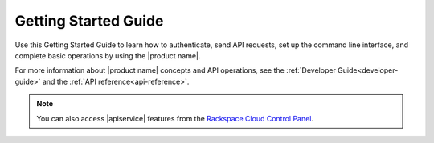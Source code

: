 .. _getting-started:

==========================
**Getting Started Guide**
==========================

Use this Getting Started Guide  to learn how to authenticate, send API requests, set up 
the command line interface, and complete basic operations by using the 
|product name|.

For more information about |product name| concepts and API operations, 
see the :ref:`Developer Guide<developer-guide>` and the :ref:`API reference<api-reference>`.

.. note:: 
		You can also access |apiservice| features from the `Rackspace Cloud Control Panel`_.

.. _Rackspace Cloud Control Panel: https://mycloud.rackspace.com  
